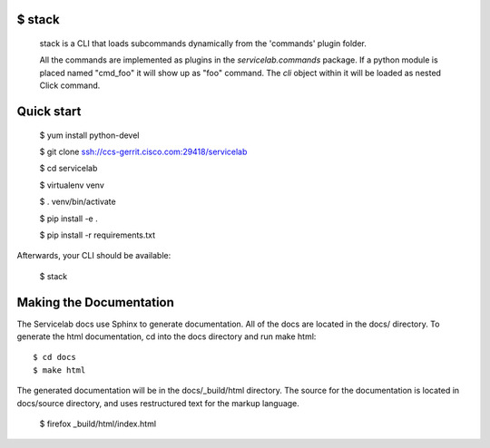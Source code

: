 
$ stack
-------

  stack is a CLI that loads subcommands dynamically from the 'commands' plugin folder.

  All the commands are implemented as plugins in the `servicelab.commands` package.
  If a python module is placed named "cmd_foo" it will show up as "foo" command.
  The `cli` object within it will be loaded as nested Click command.

Quick start
-----------

    $ yum install python-devel

    $ git clone ssh://ccs-gerrit.cisco.com:29418/servicelab

    $ cd servicelab

    $ virtualenv venv

    $ . venv/bin/activate

    $ pip install -e .

    $ pip install -r requirements.txt


Afterwards, your CLI should be available:

    $ stack

Making the Documentation
------------------------

The Servicelab docs use Sphinx to generate documentation. All of the docs are located in the docs/ directory. To generate the html documentation, cd into the docs directory and run make html::

    $ cd docs
    $ make html

The generated documentation will be in the docs/_build/html directory. The source for the documentation is located in docs/source directory, and uses restructured text for the markup language.

    $ firefox _build/html/index.html
